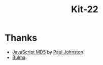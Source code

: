 #+TITLE: Kit-22


* Thanks

- [[http://pajhome.org.uk/crypt/md5/index.html][JavaScript MD5]] by [[http://pajhome.org.uk/aboutme/index.html][Paul Johnston]].
- [[https://bulma.io][Bulma]].
